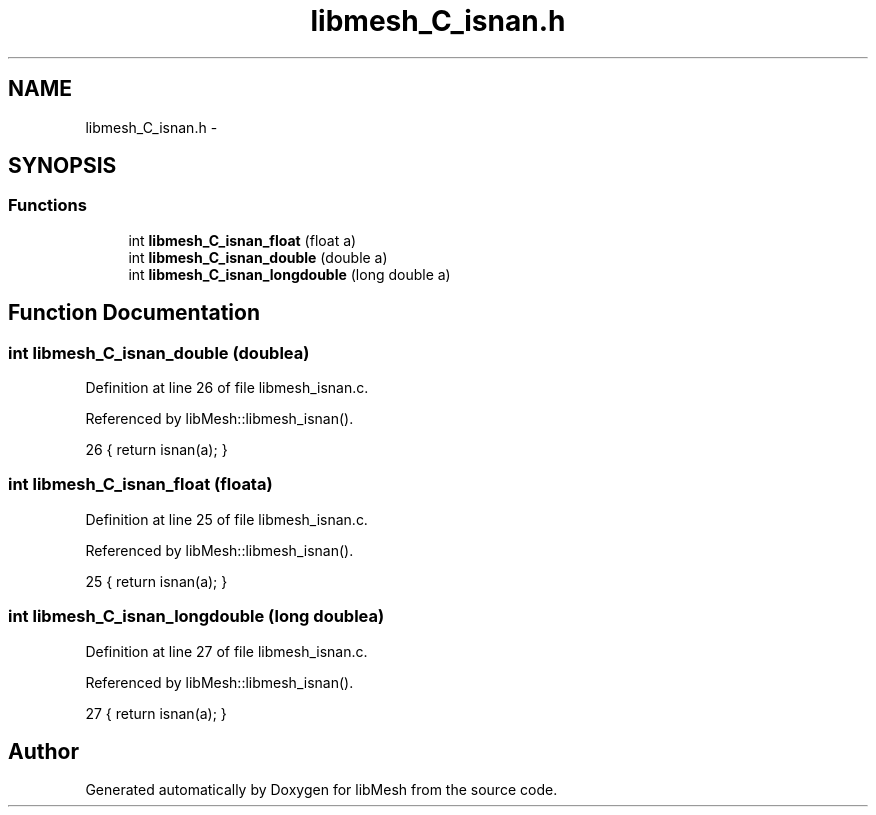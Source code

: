 .TH "libmesh_C_isnan.h" 3 "Tue May 6 2014" "libMesh" \" -*- nroff -*-
.ad l
.nh
.SH NAME
libmesh_C_isnan.h \- 
.SH SYNOPSIS
.br
.PP
.SS "Functions"

.in +1c
.ti -1c
.RI "int \fBlibmesh_C_isnan_float\fP (float a)"
.br
.ti -1c
.RI "int \fBlibmesh_C_isnan_double\fP (double a)"
.br
.ti -1c
.RI "int \fBlibmesh_C_isnan_longdouble\fP (long double a)"
.br
.in -1c
.SH "Function Documentation"
.PP 
.SS "int libmesh_C_isnan_double (doublea)"

.PP
Definition at line 26 of file libmesh_isnan\&.c\&.
.PP
Referenced by libMesh::libmesh_isnan()\&.
.PP
.nf
26 { return isnan(a); }
.fi
.SS "int libmesh_C_isnan_float (floata)"

.PP
Definition at line 25 of file libmesh_isnan\&.c\&.
.PP
Referenced by libMesh::libmesh_isnan()\&.
.PP
.nf
25 { return isnan(a); }
.fi
.SS "int libmesh_C_isnan_longdouble (long doublea)"

.PP
Definition at line 27 of file libmesh_isnan\&.c\&.
.PP
Referenced by libMesh::libmesh_isnan()\&.
.PP
.nf
27 { return isnan(a); }
.fi
.SH "Author"
.PP 
Generated automatically by Doxygen for libMesh from the source code\&.
